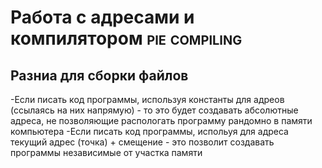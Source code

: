 #+STARTUP: showall indent highstars

* Работа с адресами и компилятором                            :pie:compiling:

** Разниа для сборки файлов
-Если писать код программы, используя константы для адреов (ссылаясь на
 них напрямую) - то это будет создавать абсолютные адреса, не позволяющие
 распологать программу рандомно в памяти компьютера
-Если писать код программы, испольуя для адреса текущий адрес (точка) +
 смещение - это позволит создавать программы независимые от участка памяти
